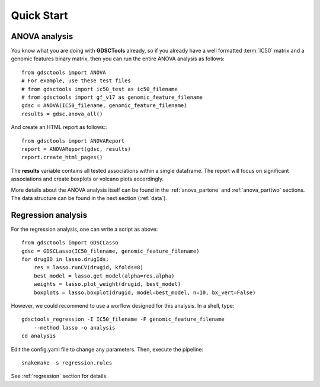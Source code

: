

.. _quickstart:

Quick Start
=============

ANOVA analysis
-----------------

You know what you are doing with **GDSCTools** already, so if you already have a well
formatted :term:`IC50` matrix and a genomic features binary matrix, then you can run the entire ANOVA analysis as follows::


    from gdsctools import ANOVA
    # For example, use these test files
    # from gdsctools import ic50_test as ic50_filename
    # from gdsctools import gf_v17 as genomic_feature_filename
    gdsc = ANOVA(IC50_filename, genomic_feature_filename)
    results = gdsc.anova_all()

And create an HTML report as follows:::

    from gdsctools import ANOVAReport
    report = ANOVAReport(gdsc, results) 
    report.create_html_pages()


The **results** variable contains all tested associations within a single 
dataframe. The report will focus on significant associations and create boxplots or volcano plots accordingly.


More details about the ANOVA analysis itself can be found in the
:ref:`anova_partone` and :ref:`anova_parttwo` sections. The data structure can
be found in the next section (:ref:`data`).


Regression analysis
----------------------

For the regression analysis, one can write a script as above::

    from gdsctools import GDSCLasso
    gdsc = GDSCLasso(IC50_filename, genomic_feature_filename)
    for drugID in lasso.drugIds:
        res = lasso.runCV(drugid, kfolds=8)
        best_model = lasso.get_model(alpha=res.alpha)
        weights = lasso.plot_weight(drugid, best_model)
        boxplots = lasso.boxplot(drugid, model=best_model, n=10, bx_vert=False)

However, we could recommend to use a worflow designed for this analysis. In a
shell, type::

    gdsctools_regression -I IC50_filename -F genomic_feature_filename 
        --method lasso -o analysis
    cd analysis

Edit the config.yaml file to change any parameters. Then, execute the pipeline::

    snakemake -s regression.rules

See :ref:`regression` section for details.




